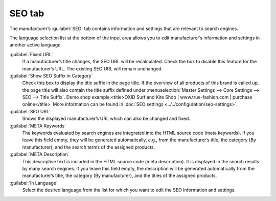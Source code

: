 ﻿SEO tab
=======

The manufacturer’s :guilabel:`SEO` tab contains information and settings that are relevant to search engines.

.. image:: ../../media/screenshots/oxbagd01.png
   :alt: Manufacturers - SEO tab
   :height: 343
   :width: 650

The language selection list at the bottom of the input area allows you to edit manufacturer’s information and settings in another active language.

:guilabel:`Fixed URL`
   If a manufacturer’s title changes, the SEO URL will be recalculated. Check the box to disable this feature for the manufacturer’s URL. The existing SEO URL will remain unchanged.

:guilabel:`Show SEO Suffix in Category`
   Check this box to display the title suffix in the page title. If the overview of all products of this brand is called up, the page title will also contain the title suffix defined under :menuselection:`Master Settings --> Core Settings --> SEO --> Title Suffix`. Demo shop example:\<title\>OXID Surf and Kite Shop | www.true-fashion.com | purchase online\</title\>. More information can be found in :doc:`SEO settings <../../configuration/seo-settings>`.

:guilabel:`SEO URL`
   Shows the displayed manufacturer’s URL which can also be changed and fixed.

:guilabel:`META Keywords`
   The keywords evaluated by search engines are integrated into the HTML source code (meta keywords). If you leave this field empty, they will be generated automatically, e.g., from the manufacturer’s title, the category (By manufacturer), and the search terms of the assigned products.

:guilabel:`META Description`
   This descriptive text is included in the HTML source code (meta description). It is displayed in the search results by many search engines. If you leave this field empty, the description will be generated automatically from the manufacturer’s title, the category (By manufacturer), and the titles of the assigned products.

:guilabel:`In Language`
   Select the desired language from the list for which you want to edit the SEO information and settings.

.. Intern: oxbagd, Status:, F1: manufacturer_seo.html